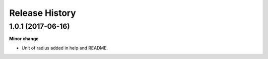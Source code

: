 .. :changelog:

Release History
---------------

1.0.1 (2017-06-16)
+++++++++++++++++++

**Minor change**

- Unit of radius added in help and README.
